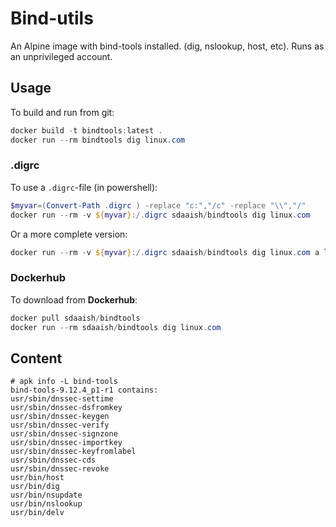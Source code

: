 #+OPTIONS: toc:nil
* Bind-utils
An Alpine image with bind-tools installed. (dig, nslookup, host, etc). Runs as an unprivileged account.

** Usage
To build and run from git:
#+BEGIN_SRC powershell
  docker build -t bindtools:latest .
  docker run --rm bindtools dig linux.com
#+END_SRC
*** .digrc
 To use a =.digrc=-file (in powershell):
 #+BEGIN_SRC powershell
   $myvar=(Convert-Path .digrc ) -replace "c:","/c" -replace "\\","/"
   docker run --rm -v ${myvar}:/.digrc sdaaish/bindtools dig linux.com
 #+END_SRC
Or a more complete version:
#+BEGIN_SRC powershell
  docker run --rm -v ${myvar}:/.digrc sdaaish/bindtools dig linux.com a linux.com ns linux.com mx
#+END_SRC
*** Dockerhub
 To download from *Dockerhub*:
 #+BEGIN_SRC powershell
   docker pull sdaaish/bindtools
   docker run --rm sdaaish/bindtools dig linux.com
 #+END_SRC
** Content
#+BEGIN_EXAMPLE
# apk info -L bind-tools
bind-tools-9.12.4_p1-r1 contains:
usr/sbin/dnssec-settime
usr/sbin/dnssec-dsfromkey
usr/sbin/dnssec-keygen
usr/sbin/dnssec-verify
usr/sbin/dnssec-signzone
usr/sbin/dnssec-importkey
usr/sbin/dnssec-keyfromlabel
usr/sbin/dnssec-cds
usr/sbin/dnssec-revoke
usr/bin/host
usr/bin/dig
usr/bin/nsupdate
usr/bin/nslookup
usr/bin/delv
#+END_EXAMPLE
